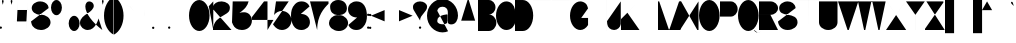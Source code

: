 SplineFontDB: 3.2
FontName: GortonDigitalModified
FullName: Gorton Digital Modified
FamilyName: Gorton Digital Modified
Weight: Regular
Copyright: This digital file is copyright 2017 R. S. Bartgis. It was updated with some additional glyphs/fixes by Michael Fehrenbach in the summer of 2025.
Version: 2025 08 21
StrokeWidth: 210
ItalicAngle: -15
UnderlinePosition: -420
UnderlineWidth: 210
Ascent: 2520
Descent: 1004
InvalidEm: 0
LayerCount: 2
Layer: 0 0 "Back" 1
Layer: 1 0 "Fore" 0
XUID: [1021 183 -1240125943 8496]
StyleMap: 0x0040
FSType: 0
OS2Version: 0
OS2_WeightWidthSlopeOnly: 0
OS2_UseTypoMetrics: 1
CreationTime: 1506406980
ModificationTime: 1758228705
PfmFamily: 33
TTFWeight: 400
TTFWidth: 5
LineGap: 420
VLineGap: 0
OS2TypoAscent: 420
OS2TypoAOffset: 1
OS2TypoDescent: 420
OS2TypoDOffset: 1
OS2TypoLinegap: 420
OS2WinAscent: 420
OS2WinAOffset: 1
OS2WinDescent: 420
OS2WinDOffset: 1
HheadAscent: 0
HheadAOffset: 1
HheadDescent: 0
HheadDOffset: 1
OS2CapHeight: 2520
OS2XHeight: 1430
OS2Vendor: 'PfEd'
Lookup: 258 0 0 "'kern' Horizontal Kerning in Latin lookup 0" { } ['kern' ('DFLT' <'dflt' > 'latn' <'dflt' > ) ]
MarkAttachClasses: 1
DEI: 91125
LangName: 1033
Encoding: UnicodeFull
UnicodeInterp: none
NameList: AGL For New Fonts
DisplaySize: -48
AntiAlias: 1
FitToEm: 0
WinInfo: 0 30 12
BeginPrivate: 0
EndPrivate
Grid
-3524 1516 m 0
 7048 1516 l 1024
  Named: "Higher X"
-3524 1435 m 0
 7048 1435 l 1024
  Named: "Lower X"
-3596 1260 m 0
 6976 1260 l 1024
  Named: "Half"
EndSplineSet
TeXData: 1 0 681878 599186 299593 199728 0 -412297 199728 783286 444596 497025 792723 393216 433062 380633 303038 157286 324010 404750 52429 2506097 1059062 262144
AnchorClass2: "Origin"""  "asdf""" 
BeginChars: 1114112 134

StartChar: A
Encoding: 65 65 0
Width: 1791
VWidth: 0
Flags: HW
LayerCount: 2
Back
SplineSet
141 0 m 4
 964 2520 l 4
 1069 2520 l 4
 1888 0 l 4
 1614 840 l 4
 415 840 l 4
 141 0 l 4
EndSplineSet
Fore
SplineSet
0 0 m 0
 843 2520 l 0
 948 2520 l 4
 1791 0 l 0
 1509 840 l 0
 282 840 l 0
 0 0 l 0
EndSplineSet
EndChar

StartChar: B
Encoding: 66 66 1
Width: 1617
VWidth: 0
Flags: HW
LayerCount: 2
Fore
SplineSet
0 0 m 0
 0 2520 l 0
 0 2520 578 2520 948 2520 c 27
 1274 2520 1539 2255 1539 1929 c 3
 1539 1603 1274 1338 948 1338 c 27
 578 1338 0 1338 0 1338 c 0
 0 1338 578 1338 948 1338 c 27
 1317 1338 1617 1038 1617 669 c 27
 1617 300 1317 0 948 0 c 27
 578 0 0 0 0 0 c 0
EndSplineSet
Validated: 5
EndChar

StartChar: O
Encoding: 79 79 2
Width: 1813
VWidth: 0
Flags: HW
HStem: 0 21G<658.5 1157.5> 0 21G<658.5 1157.5> 2500 20G<655.5 1154.5>
VStem: 0 1813<798.352 1721.65>
LayerCount: 2
Fore
SplineSet
905 2520 m 0xb0
 1404 2520 1813 1955 1813 1260 c 0
 1813 565 1407 0 908 0 c 0
 409 0 0 565 0 1260 c 0
 0 1955 406 2520 905 2520 c 0xb0
EndSplineSet
Validated: 1
EndChar

StartChar: D
Encoding: 68 68 3
Width: 1603
VWidth: 0
Flags: HW
LayerCount: 2
Fore
SplineSet
0 0 m 9
 0 983 0 1538 0 2521 c 17
 0 2521 199 2520 698 2520 c 3
 1197 2520 1603 1955 1603 1260 c 3
 1603 565 1197 0 698 0 c 3
 396 0 0 0 0 0 c 9
EndSplineSet
Validated: 1
EndChar

StartChar: zero
Encoding: 48 48 4
Width: 1810
VWidth: 0
Flags: HW
LayerCount: 2
Fore
SplineSet
905 2520 m 0
 1404 2520 1810 1955 1810 1260 c 0
 1810 565 1404 0 905 0 c 0
 406 0 0 565 0 1260 c 0
 0 1955 406 2520 905 2520 c 0
EndSplineSet
Validated: 1
EndChar

StartChar: I
Encoding: 73 73 5
Width: 0
VWidth: 0
Flags: HW
HStem: 0 21G<0 1> 0 21G<0 1> 2500 20G<0 1>
VStem: 0 1<0 2520>
LayerCount: 2
Fore
SplineSet
1 2520 m 5xb0
 1 0 l 5
 0 0 l 5
 0 2520 l 5
 1 2520 l 5xb0
EndSplineSet
Validated: 1
EndChar

StartChar: one
Encoding: 49 49 6
Width: 285
VWidth: 0
Flags: HW
LayerCount: 2
Back
SplineSet
1033 2520 m 1
 1033 0 l 1
 1032 0 l 1
 1032 2520 l 1
 1033 2520 l 1
EndSplineSet
Fore
SplineSet
290 0 m 1
 290 2520 l 1
 -106 2094 l 1049
EndSplineSet
EndChar

StartChar: E
Encoding: 69 69 7
Width: 1630
VWidth: 0
Flags: HW
LayerCount: 2
Fore
SplineSet
0 0 m 25
 0 2520 l 25
 1562 2520 l 1
 1562 2519 l 1
 1 2519 l 1
 1 1339 l 25
 1109 1339 l 5
 1109 1338 l 5
 1 1338 l 1
 1 1 l 1
 1630 1 l 1
 1630 0 l 1
 0 0 l 25
EndSplineSet
Validated: 1
EndChar

StartChar: F
Encoding: 70 70 8
Width: 1562
VWidth: 0
Flags: HW
LayerCount: 2
Fore
SplineSet
0 0 m 29
 0 2520 l 25
 1562 2520 l 1
 1562 2519 l 1
 1 2519 l 1
 1 1339 l 25
 1109 1339 l 1
 1109 1338 l 1
 1 1338 l 1
 1 0 l 1
 0 0 l 29
EndSplineSet
Validated: 1
EndChar

StartChar: H
Encoding: 72 72 9
Width: 1630
VWidth: 0
Flags: HW
LayerCount: 2
Fore
SplineSet
0 0 m 25
 0 2520 l 25
 1 2520 l 25
 1 1339 l 25
 1629 1339 l 25
 1629 2520 l 25
 1630 2520 l 25
 1630 0 l 25
 1629 0 l 25
 1629 1338 l 25
 1 1338 l 25
 1 0 l 25
 0 0 l 25
EndSplineSet
Validated: 1
EndChar

StartChar: L
Encoding: 76 76 10
Width: 1630
VWidth: 0
Flags: HW
LayerCount: 2
Fore
SplineSet
0 0 m 29
 0 2520 l 25
 1 2520 l 25
 1 1 l 25
 1630 1 l 25
 1630 0 l 25
 0 0 l 29
EndSplineSet
Validated: 1
EndChar

StartChar: T
Encoding: 84 84 11
Width: 1890
VWidth: 0
Flags: HW
LayerCount: 2
Fore
SplineSet
0 2520 m 25
 1890 2520 l 25
 1890 2519 l 25
 946 2519 l 25
 946 0 l 25
 946 0 l 25
 945 2519 l 25
 0 2519 l 25
 0 2520 l 25
EndSplineSet
Validated: 5
EndChar

StartChar: C
Encoding: 67 67 12
Width: 1703
VWidth: 0
Flags: HW
LayerCount: 2
Fore
SplineSet
1703 760 m 4
 1666.48174379 342.5944215 1345 5.3102136071e-14 905 0 c 4
 406 -6.02226497715e-14 0 565 0 1260 c 4
 0 1955 406 2520 905 2520 c 4
 1327 2520 1601.06167347 2190.96867795 1670 1800 c 1028
EndSplineSet
EndChar

StartChar: G
Encoding: 71 71 13
Width: 1591
VWidth: 0
Flags: HW
LayerCount: 2
Back
SplineSet
1591 1890 m 25
 1332 2856 l 1049
4262 1063 m 0
 4949 1063 l 1
 4948 439 l 0
 4781.90039062 170.33984375 4535.99023438 0 4262 0 c 0
 3763 0 3357 565 3357 1260 c 0
 3357 1955 3763 2520 4262 2520 c 0
 4641 2520 4948 2238 4948 1890 c 1024
905 2520 m 0
 1084.62 2520 1252.58 2446.79 1394 2320.66 c 1
 1434.11923714 2284.87795715 1472.10245043 2244.83691749 1507.61 2201 c 1
 1694.64953389 1970.08717965 1813 1633.85157875 1813 1260 c 0
 1813 565 1407 0 908 0 c 0
 409 0 0 565 0 1260 c 0
 0 1955 406 2520 905 2520 c 0
EndSplineSet
Fore
SplineSet
990 1063 m 0
 1592 1063 l 1
 1591 439 l 0
 1424.9 170.34 1178.99 0 905 0 c 0
 406 0 0 565 0 1260 c 0
 0 1955 406 2520 905 2520 c 0
 1084.62 2520 1252.51206446 2446.72115221 1394 2320.66 c 0
 1468.66381823 2254.13696453 1534.43078551 2117.60273745 1591 1905 c 1024
EndSplineSet
Validated: 3
EndChar

StartChar: J
Encoding: 74 74 14
Width: 1214
VWidth: 0
Flags: HW
LayerCount: 2
Fore
SplineSet
1213.515625 2520 m 1
 1213.515625 529 l 17
 1186.44140625 232.830078125 907.814453125 0 627.680664062 0 c 1
 310.889648438 0 50.318359375 232.830078125 23.2451171875 529 c 1
 0 780 l 1049
EndSplineSet
Validated: 3
EndChar

StartChar: K
Encoding: 75 75 15
Width: 1562
VWidth: 0
Flags: HW
LayerCount: 2
Fore
SplineSet
0 0 m 25
 0 2520 l 1
 1 2520 l 1
 1 958 l 9
 1562 2520 l 1
 565 1522 l 25
 1630 0 l 1049
EndSplineSet
EndChar

StartChar: M
Encoding: 77 77 16
Width: 1961
VWidth: 0
Flags: HW
LayerCount: 2
Fore
SplineSet
0 0 m 25
 0 2520 l 25
 105 2520 l 25
 954.5 53 l 17
 1007.46 53 l 1
 1856.91 2520 l 9
 1960.91015625 2520 l 29
 1961.91 0 l 1049
EndSplineSet
Validated: 3
EndChar

StartChar: N
Encoding: 78 78 17
Width: 1630
VWidth: 0
Flags: HW
LayerCount: 2
Fore
SplineSet
0 0 m 25
 0 2520 l 25
 105 2520 l 25
 1525 0 l 25
 1630 0 l 25
 1630 2520 l 1049
EndSplineSet
Validated: 3
EndChar

StartChar: V
Encoding: 86 86 18
Width: 1791
VWidth: 0
Flags: HW
LayerCount: 2
Back
SplineSet
0 2520 m 0
 964 0 l 0
 1069 0 l 0
 2033 2520 l 1024
EndSplineSet
Fore
SplineSet
0 2520 m 0
 843 0 l 0
 948 0 l 0
 1791 2520 l 1024
EndSplineSet
Validated: 3
EndChar

StartChar: W
Encoding: 87 87 19
Width: 2436
VWidth: 0
Flags: HW
LayerCount: 2
Fore
SplineSet
0 2520 m 25
 536 0 l 29
 641 0 l 25
 1166 2467 l 25
 1271 2467 l 25
 1795 0 l 25
 1900 0 l 25
 2436 2517 l 1049
EndSplineSet
Validated: 3
EndChar

StartChar: X
Encoding: 88 88 20
Width: 1780
VWidth: 0
Flags: HW
LayerCount: 2
Fore
SplineSet
0 0 m 25
 1699 2520 l 25
 1698 2520 l 25
 890 1320 l 25
 82 2520 l 25
 81 2520 l 25
 1780 0 l 1049
EndSplineSet
Validated: 3
EndChar

StartChar: Y
Encoding: 89 89 21
Width: 1654
VWidth: 0
Flags: HW
LayerCount: 2
Fore
SplineSet
0 2520 m 25
 827 1339 l 29
 827 0 l 25
 828 0 l 25
 828 1339 l 25
 1654 2520 l 1049
EndSplineSet
Validated: 3
EndChar

StartChar: Z
Encoding: 90 90 22
Width: 1739
VWidth: 0
Flags: HW
LayerCount: 2
Fore
SplineSet
1739 0 m 25
 0 0 l 25
 0 105 l 25
 1617 2415 l 25
 1617 2520 l 25
 122 2520 l 1049
EndSplineSet
Validated: 3
EndChar

StartChar: U
Encoding: 85 85 23
Width: 1630
VWidth: 0
Flags: HW
LayerCount: 2
Fore
SplineSet
0 2520 m 25
 0 675 l 1
 0 302 365 0 815 0 c 1
 1265 0 1630 302 1630 675 c 9
 1630 2520 l 1049
EndSplineSet
Validated: 3
EndChar

StartChar: P
Encoding: 80 80 24
Width: 1555
VWidth: 0
Flags: HW
LayerCount: 2
Fore
SplineSet
0 0 m 25
 0 2520 l 25
 950 2520 l 17
 1283 2520 1555 2220 1555 1851 c 1
 1555 1482 1283 1182 950 1182 c 1
 1 1182 l 1049
EndSplineSet
Validated: 3
EndChar

StartChar: R
Encoding: 82 82 25
Width: 1677
VWidth: 0
Flags: HW
LayerCount: 2
Fore
SplineSet
0 0 m 25
 0 2520 l 25
 1008 2520 l 17
 1377 2520 1677 2255 1677 1929 c 1
 1677 1603 1377 1338 1008 1338 c 9
 1 1338 l 25
 1 1337 l 25
 1008 1337 l 25
 1677 0 l 1049
EndSplineSet
Validated: 3
EndChar

StartChar: Q
Encoding: 81 81 26
Width: 1813
VWidth: 0
Flags: HW
LayerCount: 2
Back
SplineSet
830 504 m 1
 1039 504 l 1
 1171 456 l 1
 1171 456 1241.9658356 253.981928467 1318 136 c 0
 1404.67331365 1.50934344069 1538.71642673 -151.62671543 1697 -175 c 0
 1825.9912195 -194.047766094 1956.06445312 -80 1957 -80 c 9
 1957 -79 l 9
 1957 -79 1826 -193 1697 -174 c 1033
905 2520 m 0
 1404 2520 1813 1955 1813 1260 c 0
 1813 565 1407 0 908 0 c 0
 409 0 0 565 0 1260 c 0
 0 1955 406 2520 905 2520 c 0
EndSplineSet
Fore
SplineSet
840 514 m 4
 1034 559 1197.46582031 508.772460938 1348 156 c 4
 1403.72070312 25.4208984375 1565.12597656 -122.889648438 1727 -155 c 4
 1854.89746094 -180.37109375 1986.06445312 -60 1987 -60 c 13
 1987 -59 l 13
 1987 -59 1856 -173 1727 -154 c 1037
905 2520 m 0
 1404 2520 1813 1955 1813 1260 c 0
 1813 565 1407 0 908 0 c 0
 409 0 0 565 0 1260 c 0
 0 1955 406 2520 905 2520 c 0
EndSplineSet
EndChar

StartChar: S
Encoding: 83 83 27
Width: 1721
VWidth: 0
Flags: HW
LayerCount: 2
Back
SplineSet
0 750.209960938 m 0
 49.0908203125 557.622070312 l 0
 117.90625 241.275390625 463.506835938 0 878.6015625 0 c 0
 1343.07714844 0 1720.69921875 302.09765625 1720.69921875 673.426757812 c 0
 1720.69921875 1044.75488281 1343.07714844 1346.85351562 878.6015625 1346.85351562 c 8
 756.50390625 1346.85351562 930.572304688 1346.85351562 808.112304688 1346.85351562 c 16
 397.762695312 1346.85351562 64.1962890625 1609.9296875 64.1962890625 1933.42675781 c 0
 64.1962890625 2256.92285156 397.762304688 2520 808.112304688 2520 c 0
 1110.99015565 2520 1372.03714607 2376.67918123 1487.99999463 2171.5273752 c 1
 1487.99999463 2171.5273752 1531 2076 1552.02832031 1933.42675781 c 1024
EndSplineSet
Fore
SplineSet
0 750.209960938 m 0
 30 412 290 0 847.97303219 0 c 0
 1343.07714844 0 1720.46387297 302.09773083 1720.69921875 673.426757812 c 4
 1721 1148 1292 1284 849 1344.74707031 c 0
 445.832437113 1400.03205517 104.196289062 1501.72949219 104.196289062 1933.42675781 c 0
 104.196289062 2256.92285156 437.762695313 2520 848.112304688 2520 c 0
 1166 2520 1510 2340 1552.02832031 1933.42675781 c 1024
EndSplineSet
EndChar

StartChar: space
Encoding: 32 32 28
Width: 1680
VWidth: 0
Flags: HW
LayerCount: 2
Fore
Validated: 1
EndChar

StartChar: four
Encoding: 52 52 29
Width: 1890
VWidth: 0
Flags: HW
LayerCount: 2
Fore
SplineSet
1365 0 m 25
 1365 2520 l 25
 1060 2520 l 25
 0 1145 l 25
 0 888 l 25
 1890 888 l 1053
EndSplineSet
Validated: 3
EndChar

StartChar: eight
Encoding: 56 56 30
Width: 1680
VWidth: 0
Flags: HW
HStem: 0 1400<511.225 1219.82> 1400 1120<474.418 1178.48>
LayerCount: 2
Fore
SplineSet
920 1400 m 0x80
 720 1400 l 0
 257.765660085 1359.55973537 10.5850173499 1018.11523783 0 715 c 0
 -13.4712057272 329.235140771 376.282656263 16.19336647 840 0 c 0
 1303.71734374 -16.19336647 1666.52879427 299.235140771 1680 685 c 0
 1690.59444021 988.385073358 1422.234375 1359.55957031 960 1400 c 0
 760 1400 l 0x80
 353.552563179 1435.55954304 89.2160555189 1661.18823445 100 1970 c 0
 110.783944481 2278.81176555 432.248542576 2534.23899465 840 2520 c 0x40
 1247.75145742 2505.76100535 1590.78394448 2258.81176555 1580 1950 c 0
 1569.21605552 1641.18823445 1326.44743682 1435.55954304 920 1400 c 0x80
EndSplineSet
Validated: 37
EndChar

StartChar: two
Encoding: 50 50 31
Width: 1630
VWidth: 0
Flags: HW
LayerCount: 2
Back
SplineSet
820 1400 m 0x80
 620 1400 l 0
 157.765625 1359.55957031 -89.4150390625 1018.11523438 -100 715 c 0
 -113.471679688 329.235351562 276.282226562 16.193359375 740 0 c 0
 1203.71777344 -16.193359375 1566.52832031 299.235351562 1580 685 c 0
 1590.59472656 988.384765625 1322.234375 1359.55957031 860 1400 c 0
 660 1400 l 0x80
 253.552734375 1435.55957031 -10.7841796875 1661.18847656 0 1970 c 0
 10.7841796875 2278.81152344 332.249023438 2534.23925781 740 2520 c 0x40
 1147.75097656 2505.76074219 1490.78417969 2258.81152344 1480 1950 c 0
 1469.21582031 1641.18847656 1226.44726562 1435.55957031 820 1400 c 0x80
0 0 m 25
 0 2520 l 25
 1562 2520 l 1
 1562 2519 l 1
 1 2519 l 1
 1 1339 l 25
 1109 1339 l 1
 1109 1338 l 1
 1 1338 l 1
 1 1 l 1
 816 1134 l 1
 1630 0 l 1
 0 0 l 25
EndSplineSet
Fore
SplineSet
1630 0 m 1
 0 0 l 1
 27.919921875 799.512695312 499.77734375 1045 1009 1339 c 0
 1355.41015625 1539 1478.21582031 1641.18847656 1489 1950 c 0
 1499.78417969 2258.81152344 1174.75097656 2505.76074219 767 2520 c 0
 359.249023438 2534.23925781 40.6604931144 2314.0106215 18 2055 c 1
 10.3302946382 1967.33486657 0 1845 0 1845 c 9
 0 1844 l 1049
EndSplineSet
Validated: 35
EndChar

StartChar: seven
Encoding: 55 55 32
Width: 1630
VWidth: 0
Flags: HW
LayerCount: 2
Fore
SplineSet
0 2520 m 25
 1630 2520 l 25
 1630 2310 l 17
 1239.67705679 1919.67705679 630 1275 630 0 c 1033
EndSplineSet
Validated: 3
EndChar

StartChar: five
Encoding: 53 53 33
Width: 1625
VWidth: 0
Flags: HW
LayerCount: 2
Back
SplineSet
2745 2612 m 25
 1625 2612 l 25
 1233.41992188 -362.330078125 l 1049
1400 2520 m 29
 265 2520 l 29
 -152.52 -450.8 l 1053
785 1680 m 1
 1249 1680 1625 1304 1625 840 c 1
 1625 376 1249 0 785 0 c 1
 321 0 -55 376 -55 840 c 1
 -55 1304 321 1680 785 1680 c 1
EndSplineSet
Fore
SplineSet
1385 2520 m 25
 265 2520 l 1
 96.92 1322 l 1
 248.84 1538.51 507.178710938 1680 785 1680 c 1
 1249 1680 1625 1304 1625 840 c 1
 1625 376 1249 0 785 0 c 1
 474.012695312 0 223.709960938 182.396484375 57.3388671875 420 c 1
 0 502 l 9
 0 503 l 1049
EndSplineSet
Validated: 3
EndChar

StartChar: hyphen
Encoding: 45 45 34
Width: 1200
VWidth: 0
Flags: HW
LayerCount: 2
Back
SplineSet
0 1339 m 29
 1200 1339 l 1053
EndSplineSet
Fore
SplineSet
0 1189 m 29
 1200 1189 l 1053
EndSplineSet
EndChar

StartChar: colon
Encoding: 58 58 35
Width: 210
VWidth: 0
Flags: HW
LayerCount: 2
Back
SplineSet
105 1443 m 0
 163 1443 210 1396 210 1338 c 0
 210 1280 163 1233 105 1233 c 0
 47 1233 0 1280 0 1338 c 0
 0 1396 47 1443 105 1443 c 0
105 315 m 0
 163 315 210 268 210 210 c 0
 210 152 163 105 105 105 c 0
 47 105 0 152 0 210 c 0
 0 268 47 315 105 315 c 0
EndSplineSet
Fore
SplineSet
181.773892294 1409.63778192 m 5
 199.285071227 1390.87872298 210 1365.69323613 210 1338 c 4
 210 1280 163 1233 105 1233 c 4
 47 1233 0 1280 0 1338 c 4
 0 1396 47 1443 105 1443 c 4
 135.306763868 1443 162.610109395 1430.16721254 181.773892294 1409.63778192 c 1029
183.038750805 280.258486553 m 1
 199.799647593 261.652846239 210 237.02008138 210 210 c 0
 210 152 163 105 105 105 c 0
 47 105 0 152 0 210 c 0
 0 268 47 315 105 315 c 0
 135.97991862 315 163.821517105 301.590813968 183.038750805 280.258486553 c 1025
EndSplineSet
EndChar

StartChar: period
Encoding: 46 46 36
Width: 210
VWidth: 0
Flags: HW
LayerCount: 2
Back
SplineSet
105 315 m 0
 163 315 210 268 210 210 c 0
 210 152 163 105 105 105 c 4
 47 105 0 152 0 210 c 0
 0 268 47 315 105 315 c 0
EndSplineSet
Fore
SplineSet
172.695663245 290.273762264 m 1
 195.511331013 271.014586728 210 242.202775905 210 210 c 0
 210 152 163 105 105 105 c 4
 47 105 0 152 0 210 c 0
 0 268 47 315 105 315 c 0
 130.797224095 315 154.418329141 305.70203679 172.695663245 290.273762264 c 1025
EndSplineSet
EndChar

StartChar: comma
Encoding: 44 44 37
Width: 210
VWidth: 0
Flags: HW
LayerCount: 2
Back
SplineSet
105 0 m 0
 163 0 210 -47 210 -105 c 0
 210 -163 163 -210 105 -210 c 0
 47 -210 0 -163 0 -105 c 0
 0 -47 47 0 105 0 c 0
EndSplineSet
Fore
SplineSet
105 315 m 1
 163 315 210 268 210 210 c 1
 210 -18 -26 -210 -26 -210 c 1
 -26 -210 210 -19 210 210 c 1
 210 152 163 105 105 105 c 1
 47 105 0 152 0 210 c 1
 0 268 47 315 105 315 c 1
EndSplineSet
Validated: 5
EndChar

StartChar: semicolon
Encoding: 59 59 38
Width: 210
VWidth: 0
Flags: HW
LayerCount: 2
Back
SplineSet
105 315 m 1
 163 315 210 268 210 210 c 1
 210 -18 -26 -210 -26 -210 c 1
 -26 -210 210 -19 210 210 c 1
 210 152 163 105 105 105 c 1
 47.416015625 105 -4.1123046875 152 0 210 c 1
 0 268 47 315 105 315 c 1
105 1443 m 4
 163 1443 210 1396 210 1338 c 0
 210 1280 163 1233 105 1233 c 0
 47 1233 0 1280 0 1338 c 0
 0 1396 47 1443 105 1443 c 4
EndSplineSet
Fore
SplineSet
105 315 m 1
 163 315 210 268 210 210 c 1
 210 -18 -26 -210 -26 -210 c 1
 -26 -210 210 -19 210 210 c 1
 210 152 163 105 105 105 c 1
 47.416015625 105 -4.1123046875 152 0 210 c 1
 0 268 47 315 105 315 c 1
187.52805833 1402.93161195 m 1
 201.603190672 1385.0652762 210 1362.51524345 210 1338 c 0
 210 1280 163 1233 105 1233 c 0
 47 1233 0 1280 0 1338 c 0
 0 1396 47 1443 105 1443 c 4
 138.484756553 1443 168.303187857 1427.33479212 187.52805833 1402.93161195 c 1025
EndSplineSet
EndChar

StartChar: quotesinglbase
Encoding: 8218 8218 39
Width: 210
VWidth: 0
Flags: HW
LayerCount: 2
Fore
Refer: 37 44 N 1 0 0 1 0 0 2
Validated: 5
EndChar

StartChar: quotedblbase
Encoding: 8222 8222 40
Width: 1050
VWidth: 0
Flags: HW
LayerCount: 2
Fore
SplineSet
945 210 m 5
 1003 210 1050 163 1050 105 c 5
 1050 -123 814 -315 814 -315 c 5
 814 -315 1050 -124 1050 105 c 5
 1050 47 1003 0 945 0 c 5
 887 0 840 47 840 105 c 5
 840 163 887 210 945 210 c 5
105 210 m 5
 163 210 210 163 210 105 c 5
 210 -123 -26 -315 -26 -315 c 5
 -26 -315 210 -124 210 105 c 5
 210 47 163 -1.03295182478e-14 105 0 c 5
 47 0 0 47 0 105 c 5
 0 163 47 210 105 210 c 5
EndSplineSet
Validated: 5
EndChar

StartChar: quotedblright
Encoding: 8221 8221 41
Width: 1050
VWidth: 0
Flags: HW
LayerCount: 2
Fore
SplineSet
944 2520 m 5
 1002 2520 1049 2473 1049 2415 c 5
 1049 2187 813 1995 813 1995 c 5
 813 1995 1049 2186 1049 2415 c 5
 1049 2357 1002 2310 944 2310 c 5
 886 2310 839 2357 839 2415 c 5
 839 2473 886 2520 944 2520 c 5
104 2520 m 5
 162 2520 209 2473 209 2415 c 5
 209 2187 -27 1995 -27 1995 c 5
 -27 1995 209 2186 209 2415 c 5
 209 2357 162 2310 104 2310 c 5
 46 2310 -1 2357 -1 2415 c 5
 -1 2473 46 2520 104 2520 c 5
EndSplineSet
Validated: 5
EndChar

StartChar: quotedblleft
Encoding: 8220 8220 42
Width: 1050
VWidth: 0
Flags: HW
LayerCount: 2
Fore
SplineSet
105 1995 m 5
 47 1995 0 2042 0 2100 c 5
 0 2328 236 2520 236 2520 c 5
 236 2520 0 2329 0 2100 c 5
 0 2158 47 2205 105 2205 c 5
 163 2205 210 2158 210 2100 c 5
 210 2042 163 1995 105 1995 c 5
945 1995 m 1
 887 1995 840 2042 840 2100 c 1
 840 2328 1076 2520 1076 2520 c 1
 1076 2520 840 2329 840 2100 c 1
 840 2158 887 2205 945 2205 c 1
 1003 2205 1050 2158 1050 2100 c 1
 1050 2042 1003 1995 945 1995 c 1
EndSplineSet
Validated: 5
EndChar

StartChar: quoteleft
Encoding: 8216 8216 43
Width: 210
VWidth: 0
Flags: HW
LayerCount: 2
Fore
SplineSet
105 1995 m 5
 47 1995 0 2042 0 2100 c 5
 0 2328 236 2520 236 2520 c 5
 236 2520 0 2329 0 2100 c 5
 0 2158 47 2205 105 2205 c 5
 163 2205 210 2158 210 2100 c 5
 210 2042 163 1995 105 1995 c 5
EndSplineSet
Validated: 5
EndChar

StartChar: quoteright
Encoding: 8217 8217 44
Width: 210
VWidth: 0
Flags: HW
LayerCount: 2
Fore
SplineSet
105 2520 m 5
 163 2520 210 2473 210 2415 c 5
 210 2187 -26 1995 -26 1995 c 5
 -26 1995 210 2186 210 2415 c 5
 210 2357 163 2310 105 2310 c 5
 47 2310 0 2357 0 2415 c 5
 0 2473 47 2520 105 2520 c 5
EndSplineSet
Validated: 5
EndChar

StartChar: ellipsis
Encoding: 8230 8230 45
Width: 1890
VWidth: 0
Flags: HW
LayerCount: 2
Back
SplineSet
1785 210 m 0
 1843 210 1890 163 1890 105 c 0
 1890 47 1843 0 1785 0 c 0
 1727 0 1680 47 1680 105 c 0
 1680 163 1727 210 1785 210 c 0
945 210 m 0
 1003 210 1050 163 1050 105 c 0
 1050 47 1003 0 945 0 c 0
 887 0 840 47 840 105 c 0
 840 163 887 210 945 210 c 0
105 210 m 0
 163 210 210 163 210 105 c 0
 210 47 163 0 105 0 c 0
 47 0 0 47 0 105 c 0
 0 163 47 210 105 210 c 0
EndSplineSet
Fore
SplineSet
1867.37832339 170.121231413 m 1
 1881.54361865 152.224952312 1890 129.602052697 1890 105 c 0
 1890 47 1843 0 1785 0 c 0
 1727 0 1680 47 1680 105 c 0
 1680 163 1727 210 1785 210 c 0
 1818.3979473 210 1848.14855462 194.415910954 1867.37832339 170.121231413 c 1025
1040.20942357 149.341085353 m 1
 1046.49175455 135.871242235 1050 120.846160479 1050 105 c 0
 1050 47 1003 0 945 0 c 0
 887 0 840 47 840 105 c 0
 840 163 887 210 945 210 c 0
 987.153839521 210 1023.49721292 185.173462913 1040.20942357 149.341085353 c 1025
193.925633029 160.866465085 m 1
 204.109439212 144.687828872 210 125.533235379 210 105 c 0
 210 47 163 0 105 0 c 0
 47 0 0 47 0 105 c 0
 0 163 47 210 105 210 c 0
 142.466764621 210 175.343355947 190.387441378 193.925633029 160.866465085 c 1025
EndSplineSet
EndChar

StartChar: exclam
Encoding: 33 33 46
Width: 140
VWidth: 0
Flags: HW
LayerCount: 2
Back
SplineSet
140 2450 m 1
 140 1680 l 1
 70 840 l 1
 0 1680 l 1
 0 2450 l 1
 0 2489 31 2520 70 2520 c 1
 109 2520 140 2489 140 2450 c 1
70 315 m 0
 128 315 175 268 175 210 c 0
 175 152 128 105 70 105 c 0
 12 105 -35 152 -35 210 c 0
 -35 268 12 315 70 315 c 0
EndSplineSet
Fore
SplineSet
70 2522 m 25
 70 842 l 1053
146.81310446 281.595752499 m 1
 164.3010656 262.841112697 175 237.67255931 175 210 c 0
 175 152 128 105 70 105 c 0
 12 105 -35 152 -35 210 c 0
 -35 268 12 315 70 315 c 0
 100.32744069 315 127.647363471 302.149696206 146.81310446 281.595752499 c 1025
EndSplineSet
EndChar

StartChar: quotedbl
Encoding: 34 34 47
Width: 910
VWidth: 0
Flags: HW
LayerCount: 2
Fore
SplineSet
840 2100 m 1
 770 2380 l 1
 770 2450 l 1
 770 2489 801 2520 840 2520 c 1
 879 2520 910 2489 910 2450 c 1
 910 2380 l 1
 840 2100 l 1
70 2100 m 1
 0 2380 l 1
 0 2450 l 1
 0 2489 31 2520 70 2520 c 1
 109 2520 140 2489 140 2450 c 1
 140 2380 l 1
 70 2100 l 1
EndSplineSet
EndChar

StartChar: quotesingle
Encoding: 39 39 48
Width: 140
VWidth: 0
Flags: HW
LayerCount: 2
Fore
SplineSet
70 2100 m 5
 0 2380 l 5
 0 2450 l 5
 0 2489 31 2520 70 2520 c 5
 109 2520 140 2489 140 2450 c 5
 140 2380 l 5
 70 2100 l 5
EndSplineSet
EndChar

StartChar: plus
Encoding: 43 43 49
Width: 1300
VWidth: 0
Flags: HW
LayerCount: 2
Fore
SplineSet
0 1260 m 17
 649 1260 l 1
 650 1902 l 1
 650 610 l 1
 651 1260 l 1
 1300 1260 l 1033
EndSplineSet
EndChar

StartChar: multiply
Encoding: 215 215 50
Width: 1200
VWidth: 0
Flags: HW
LayerCount: 2
Back
SplineSet
0 1938 m 29
 1200 738 l 29
 601 1338 l 29
 1200 1938 l 29
 0 738 l 1053
EndSplineSet
Fore
SplineSet
0 1859 m 29
 1200 659 l 29
 601 1259 l 29
 1200 1859 l 29
 0 659 l 1053
EndSplineSet
EndChar

StartChar: divide
Encoding: 247 247 51
Width: 1200
VWidth: 0
Flags: HW
LayerCount: 2
Back
SplineSet
600 948 m 0
 658 948 705 901 705 843 c 0
 705 785 658 738 600 738 c 0
 542 738 495 785 495 843 c 0
 495 901 542 948 600 948 c 0
600 1938 m 0
 658 1938 705 1891 705 1833 c 0
 705 1775 658 1728 600 1728 c 0
 542 1728 495 1775 495 1833 c 0
 495 1891 542 1938 600 1938 c 0
0 1339 m 25
 1200 1339 l 1049
EndSplineSet
Fore
SplineSet
687.353725729 901.28919937 m 1
 698.500861751 884.614634806 705 864.567854858 705 843 c 0
 705 785 658 738 600 738 c 0
 542 738 495 785 495 843 c 0
 495 901 542 948 600 948 c 0
 636.432145142 948 668.524125838 929.455661004 687.353725729 901.28919937 c 1025
683.71056295 1896.40194585 m 1
 697.072211937 1878.78602175 705 1856.82073075 705 1833 c 0
 705 1775 658 1728 600 1728 c 0
 542 1728 495 1775 495 1833 c 0
 495 1891 542 1938 600 1938 c 0
 634.179269246 1938 664.538548329 1921.67822385 683.71056295 1896.40194585 c 1025
0 1339 m 25
 1200 1339 l 1049
EndSplineSet
EndChar

StartChar: periodcentered
Encoding: 183 183 52
Width: 210
VWidth: 0
Flags: HW
LayerCount: 2
Fore
SplineSet
105 1443 m 0
 163 1443 210 1396 210 1338 c 0
 210 1280 163 1233 105 1233 c 0
 47 1233 0 1280 0 1338 c 0
 0 1396 47 1443 105 1443 c 0
EndSplineSet
Validated: 1
EndChar

StartChar: plusminus
Encoding: 177 177 53
Width: 1200
VWidth: 0
Flags: HW
LayerCount: 2
Fore
SplineSet
0 528 m 25
 1200 528 l 1049
0 1338 m 17
 599 1338 l 1
 600 1930 l 1
 600 738 l 1
 601 1338 l 1
 1200 1338 l 1033
EndSplineSet
Validated: 3
EndChar

StartChar: bullet
Encoding: 8226 8226 54
Width: 316
VWidth: 0
Flags: HW
LayerCount: 2
Back
SplineSet
316 1338 m 0
 316 1251 236 1180 158 1180 c 4
 80 1180 0 1251 0 1338 c 0
 0 1425 87 1496 158 1496 c 0
 245 1496 316 1425 316 1338 c 0
EndSplineSet
Fore
SplineSet
302.1122826 1402.66736956 m 1
 311.031362384 1382.91006966 316 1361.01488132 316 1338 c 0
 316 1251 236 1180 158 1180 c 4
 80 1180 0 1251 0 1338 c 0
 0 1425 87 1496 158 1496 c 0
 221.98511868 1496 277.315788081 1457.59588132 302.1122826 1402.66736956 c 1025
EndSplineSet
EndChar

StartChar: degree
Encoding: 176 176 55
Width: 944
VWidth: 0
Flags: HW
LayerCount: 2
Fore
SplineSet
472 2520 m 4
 733 2520 944 2309 944 2048 c 4
 944 1787 733 1576 472 1576 c 4
 211 1576 0 1787 0 2048 c 4
 0 2309 211 2520 472 2520 c 4
EndSplineSet
Validated: 1
EndChar

StartChar: ordmasculine
Encoding: 186 186 56
Width: 962
VWidth: 0
Flags: HW
LayerCount: 2
Fore
SplineSet
0 504 m 1
 962 504 l 1025
481 2520 m 0
 746 2520 962 2220 962 1851 c 0
 962 1482 746 1182 481 1182 c 4
 216 1182 -2.2593987228e-14 1482 0 1851 c 0
 2.2593987228e-14 2220 216 2520 481 2520 c 0
EndSplineSet
Validated: 3
EndChar

StartChar: percent
Encoding: 37 37 57
Width: 2520
VWidth: 0
Flags: HW
LayerCount: 2
Fore
SplineSet
0 0 m 25
 2520 2520 l 1025
2039 1338 m 0
 2304 1338 2520 1038 2520 669 c 0
 2520 300 2304 0 2039 0 c 0
 1774 0 1558 300 1558 669 c 0
 1558 1038 1774 1338 2039 1338 c 0
481 2520 m 0
 746 2520 962 2220 962 1851 c 0
 962 1482 746 1182 481 1182 c 0
 216 1182 -2.2593987228e-14 1482 0 1851 c 0
 2.2593987228e-14 2220 216 2520 481 2520 c 0
EndSplineSet
Validated: 3
EndChar

StartChar: slash
Encoding: 47 47 58
Width: 1630
VWidth: 0
Flags: HW
LayerCount: 2
Fore
SplineSet
0 -140 m 29
 1630 2660 l 1049
EndSplineSet
Validated: 3
EndChar

StartChar: backslash
Encoding: 92 92 59
Width: 1630
VWidth: 0
Flags: HW
LayerCount: 2
Fore
SplineSet
0 2660 m 25
 1630 -140 l 1053
EndSplineSet
Validated: 3
EndChar

StartChar: asterisk
Encoding: 42 42 60
Width: 1144
VWidth: 0
Flags: HW
LayerCount: 2
Fore
SplineSet
570 1920 m 29
 571 2520 l 29
 571 1920 l 29
 1144 2105 l 29
 572 1920 l 29
 924 1435 l 29
 571 1919 l 29
 218 1435 l 29
 570 1919 l 29
 0 2105 l 29
 570 1920 l 29
EndSplineSet
Validated: 1
EndChar

StartChar: dollar
Encoding: 36 36 61
Width: 1721
VWidth: 0
Flags: HW
LayerCount: 2
Fore
SplineSet
878.6 2800 m 25
 808.11 -280 l 1049
0 750.209960938 m 0
 49.0908203125 557.622070312 l 0
 117.90625 241.275390625 463.506835938 0 878.6015625 0 c 0
 1343.07714844 0 1720.69921875 302.09765625 1720.69921875 673.426757812 c 0
 1720.69921875 1044.75488281 1343.07714844 1346.85351562 878.6015625 1346.85351562 c 8
 756.50390625 1346.85351562 930.572304688 1346.85351562 808.112304688 1346.85351562 c 16
 397.762695312 1346.85351562 64.1962890625 1609.9296875 64.1962890625 1933.42675781 c 0
 64.1962890625 2256.92285156 397.762304688 2520 808.112304688 2520 c 0
 1110.99015565 2520 1372.03714607 2376.67918123 1487.99999463 2171.5273752 c 1
 1487.99999463 2171.5273752 1531 2076 1552.02832031 1933.42675781 c 1024
EndSplineSet
Validated: 3
EndChar

StartChar: underscore
Encoding: 95 95 62
Width: 1680
VWidth: 0
Flags: HW
LayerCount: 2
Fore
SplineSet
0 -210 m 29
 1680 -210 l 1049
EndSplineSet
Validated: 3
EndChar

StartChar: bracketleft
Encoding: 91 91 63
Width: 800
VWidth: 0
Flags: HW
LayerCount: 2
Fore
SplineSet
800 2730 m 25
 0 2730 l 25
 0 -280 l 25
 800 -280 l 1053
EndSplineSet
Validated: 3
EndChar

StartChar: bracketright
Encoding: 93 93 64
Width: 800
VWidth: 0
Flags: HW
LayerCount: 2
Fore
SplineSet
0 2730 m 25
 800 2730 l 25
 800 -280 l 25
 0 -280 l 1049
EndSplineSet
Validated: 3
EndChar

StartChar: emdash
Encoding: 8212 8212 65
Width: 2259
VWidth: 0
Flags: HW
LayerCount: 2
Back
SplineSet
0 1338 m 25
 1961 1338 l 1053
EndSplineSet
Fore
SplineSet
0 1188 m 25
 2261 1188 l 1049
EndSplineSet
EndChar

StartChar: endash
Encoding: 8211 8211 66
Width: 1630
VWidth: 0
Flags: HW
LayerCount: 2
Back
SplineSet
0 1338 m 25
 1630 1338 l 1049
EndSplineSet
Fore
SplineSet
0 1188 m 29
 1630 1188 l 1053
EndSplineSet
EndChar

StartChar: bar
Encoding: 124 124 67
Width: 0
VWidth: 0
Flags: HW
LayerCount: 2
Fore
SplineSet
0 -420 m 25
 0 2800 l 1053
EndSplineSet
Validated: 3
EndChar

StartChar: equal
Encoding: 61 61 68
Width: 1200
VWidth: 0
Flags: HW
LayerCount: 2
Back
SplineSet
0 1758 m 29
 1200 1758 l 1053
0 918 m 29
 1200 918 l 1053
EndSplineSet
Fore
SplineSet
0 1678 m 29
 1200 1678 l 1053
0 838 m 29
 1200 838 l 1053
EndSplineSet
EndChar

StartChar: less
Encoding: 60 60 69
Width: 1200
VWidth: 0
Flags: HW
LayerCount: 2
Back
SplineSet
1200 1835 m 29
 0 1338 l 29
 1200 841 l 1053
EndSplineSet
Fore
SplineSet
1200 1756 m 29
 0 1259 l 29
 1200 762 l 1053
EndSplineSet
EndChar

StartChar: greater
Encoding: 62 62 70
Width: 1200
VWidth: 0
Flags: HW
LayerCount: 2
Back
SplineSet
0 1835 m 29
 1200 1338 l 29
 0 841 l 1053
EndSplineSet
Fore
SplineSet
0 1757 m 29
 1200 1260 l 29
 0 763 l 1053
EndSplineSet
EndChar

StartChar: braceleft
Encoding: 123 123 71
Width: 840
VWidth: 0
Flags: HW
LayerCount: 2
Fore
SplineSet
840 2730 m 17
 608 2730 420 2542 420 2310 c 1
 420 1505 l 1
 420 1384.97265625 295 1225 140 1225 c 1
 0 1225 l 1
 140 1224 l 1
 295 1224 420 1067.0859375 420 945 c 1
 420 140 l 1
 420 -92 608 -280 840 -280 c 1025
EndSplineSet
Validated: 3
EndChar

StartChar: braceright
Encoding: 125 125 72
Width: 840
VWidth: 0
Flags: HW
LayerCount: 2
Fore
SplineSet
0 2730 m 17
 232 2730 420 2542 420 2310 c 1
 420 1505 l 1
 420 1384.97265625 545 1225 700 1225 c 1
 840 1225 l 1
 700 1224 l 1
 545 1224 420 1067.0859375 420 945 c 1
 420 140 l 1
 420 -92 232 -280 0 -280 c 1025
EndSplineSet
Validated: 3
EndChar

StartChar: asciicircum
Encoding: 94 94 73
Width: 892
VWidth: 0
Flags: HW
LayerCount: 2
Fore
SplineSet
0 1748 m 25
 446 2520 l 25
 892 1748 l 1049
EndSplineSet
Validated: 3
EndChar

StartChar: numbersign
Encoding: 35 35 74
Width: 1712
VWidth: 0
Flags: HW
LayerCount: 2
Fore
SplineSet
92.447265625 1764 m 25
 1712.44726562 1764 l 25
 1323.5 1765 l 25
 1362.06738281 2520 l 25
 1230 0 l 25
 1270.56835938 755 l 25
 1659.62011719 756 l 25
 39.6201171875 756 l 25
 428.568359375 755 l 25
 390 0 l 25
 522.067382812 2520 l 25
 481.5 1765 l 25
 92.447265625 1764 l 25
EndSplineSet
Validated: 5
EndChar

StartChar: uni00AD
Encoding: 173 173 75
Width: 600
VWidth: 0
Flags: HW
LayerCount: 2
Fore
SplineSet
0 1339 m 25
 600 1339 l 1049
EndSplineSet
Validated: 3
EndChar

StartChar: brokenbar
Encoding: 166 166 76
Width: 0
VWidth: 0
Flags: HW
LayerCount: 2
Fore
SplineSet
0 1505 m 25
 0 2800 l 1049
0 -420 m 25
 0 875 l 1049
EndSplineSet
Validated: 3
EndChar

StartChar: parenleft
Encoding: 40 40 77
Width: 840
VWidth: 0
Flags: HW
LayerCount: 2
Back
SplineSet
0 1768 m 4
 703 1768 1273 976 1273 0 c 4
 1273 -976 703 -1768 0 -1768 c 4
 -703 -1768 -1273 -976 -1273 0 c 4
 -1273 976 -703 1768 0 1768 c 4
1768 2993 m 0
 2744 2993 3536 2201 3536 1225 c 0
 3536 249 2744 -543 1768 -543 c 0
 792 -543 0 249 0 1225 c 0
 0 2201 792 2993 1768 2993 c 0
1365 2625 m 0
 2118 2625 2730 2013 2730 1260 c 0
 2730 507 2118 -105 1365 -105 c 0
 612 -105 0 507 0 1260 c 0
 0 2013 612 2625 1365 2625 c 0
EndSplineSet
Fore
SplineSet
839.933023928 -403.000010682 m 0
 350.095327645 -156.789893324 1.13686837722e-13 495.098439052 0 1260 c 0
 0 2024.90153882 350.095307392 2676.78985561 839.932981423 2922.99998932 c 1024
EndSplineSet
Validated: 3
EndChar

StartChar: parenright
Encoding: 41 41 78
Width: 840
VWidth: 0
Flags: HW
LayerCount: 2
Fore
SplineSet
-0 -403 m 0
 489.836914062 -156.790039062 839.932617188 495.098632812 839.932617188 1260 c 0
 839.932617188 2024.90136719 489.836914062 2676.79003906 -0 2923 c 1024
EndSplineSet
Validated: 3
EndChar

StartChar: three
Encoding: 51 51 79
Width: 1755
VWidth: 0
Flags: HW
LayerCount: 2
Fore
SplineSet
63 2520 m 25
 1463 2520 l 1
 1363 2136 1177 1888 655 1500 c 1
 786.678519166 1558.80454825 923.565429688 1564 1077 1564 c 3
 1421 1564 1755 1282.08 1755 836 c 3
 1755 368 1395 0 875 0 c 3
 455.728754494 0 207 210 93 459 c 1
 0 675 l 1025
EndSplineSet
Validated: 3
EndChar

StartChar: six
Encoding: 54 54 80
Width: 1667
VWidth: 0
Flags: HW
LayerCount: 2
Fore
SplineSet
1633 2075 m 5
 1539 2241 l 5
 1449 2367 1241 2521 959 2521 c 7
 689.125976562 2521 535 2458 354 2279 c 4
 57.95703125 1986.22753906 0 1586.51014091 0 1303 c 7
 0 547.770578894 293 0 906 0 c 7
 1345 0 1667 285 1667 687 c 7
 1667 1170 1293.01086942 1416 879 1416 c 7
 634.945950332 1416 288 1374 75 741 c 1028
EndSplineSet
Validated: 3
EndChar

StartChar: nine
Encoding: 57 57 81
Width: 1667
VWidth: 0
Flags: HW
LayerCount: 2
Fore
SplineSet
34 446 m 1
 128 280 l 1
 218 154 426 0 708 0 c 3
 977.874023438 0 1132 63 1313 242 c 0
 1609.04296875 534.772460938 1667 934.490234375 1667 1218 c 3
 1667 1973.22949219 1374 2521 761 2521 c 3
 322 2521 0 2236 0 1834 c 3
 0 1351 373.989257812 1105 788 1105 c 3
 1032.05371094 1105 1379 1147 1592 1780 c 1024
EndSplineSet
Validated: 3
EndChar

StartChar: question
Encoding: 63 63 82
Width: 1242
VWidth: 0
Flags: HW
LayerCount: 2
Back
SplineSet
621.33203125 315 m 0
 679.33203125 315 726.33203125 268 726.33203125 210 c 0
 726.33203125 152 679.33203125 105 621.33203125 105 c 0
 563.33203125 105 516.33203125 152 516.33203125 210 c 0
 516.33203125 268 563.33203125 315 621.33203125 315 c 0
70.33203125 1746 m 1
 -5.66796875 1891 0 1960.02832031 0 2054 c 0
 0 2311 278.666015625 2520 621.33203125 2520 c 0
 963.998046875 2520 1242.6640625 2311 1242.6640625 2054 c 3
 1242.6640625 1831.04828129 1101.65283723 1663.0441409 953.994595978 1492 c 5
 791.702067141 1304.00381412 621.379670506 1112.33518301 621.33203125 840 c 1027
EndSplineSet
Fore
SplineSet
708.144151055 269.091353278 m 1
 719.622094901 252.259265389 726.33203125 231.914838012 726.33203125 210 c 0
 726.33203125 152 679.33203125 105 621.33203125 105 c 0
 563.33203125 105 516.33203125 152 516.33203125 210 c 0
 516.33203125 268 563.33203125 315 621.33203125 315 c 0
 657.417193238 315 689.244469354 296.807214912 708.144151055 269.091353278 c 1025
70.33203125 1746 m 1
 -5.66796875 1891 0 1960.02832031 0 2054 c 0
 0 2311 278.666015625 2520 621.33203125 2520 c 0
 963.998046875 2520 1242.6640625 2311 1242.6640625 2054 c 3
 1242.6640625 1831.04828129 1101.65283723 1663.0441409 953.994595978 1492 c 5
 791.702067141 1304.00381412 621.379670506 1112.33518301 621.33203125 840 c 1027
EndSplineSet
EndChar

StartChar: ampersand
Encoding: 38 38 83
Width: 1968
VWidth: 0
Flags: HW
LayerCount: 2
Back
SplineSet
1968 0 m 0
 879 831 638.422618262 1477.09369221 638 1478 c 0
 637.577381738 1478.90630779 470 1812 470 2072 c 1
 470 2320 605 2520 800 2520 c 3
 1031 2520 1214 2351 1214 2132 c 3
 1214 1882 944.295898438 1630.29101562 677.422851562 1472 c 0
 365.78125 1287.15527344 0 1055.12304688 0 668 c 3
 0 284.55078125 380.768554688 0 764 0 c 3
 1380 0 1268 468 1632 1020 c 1028
EndSplineSet
Fore
SplineSet
1968 0 m 0
 1124 636 471.583049006 1460.21824263 470 2072 c 0
 469.358276323 2319.99916974 605 2520 800 2520 c 3
 1031 2520 1214 2351 1214 2132 c 3
 1214 1882 944.295898438 1630.29101562 677.422851562 1472 c 0
 365.78125 1287.15527344 0 1025.12304688 0 638 c 3
 0 248 356.59765625 0.892578125 684.196289062 0.892578125 c 3
 1396.00055963 0.892578125 1632 1020 1632 1020 c 1024
EndSplineSet
EndChar

StartChar: at
Encoding: 64 64 84
Width: 2729
VWidth: 0
Flags: HW
LayerCount: 2
Back
SplineSet
905 1572 m 4
 956.9453125 1806.31152344 1115 1930 1385 1930 c 7
 1665 1930 1835 1714 1835 1484 c 7
 1835 1153.1796875 1835 684 1835 684 c 7
 1835 424 1575 384 1395 384 c 7
 1175 384 905 444 905 684 c 7
 905 984 1137.22265625 1122.35449219 1427 1200 c 4
 1610.52636719 1249.17578125 1835 1264 1835 1264 c 5
 1835 584 l 5
 1835 424 1945 374 2005 374 c 7
 2505 374 2730 760 2730 1260 c 3
 2730 2071 2118 2730 1365 2730 c 3
 612 2730 0 2071 0 1260 c 3
 0 449 612 -210 1365 -210 c 3
 1596.1640625 -210 1814.0390625 -152.323242188 2005 -50.5966796875 c 1024
EndSplineSet
Fore
SplineSet
905 1692 m 0
 956.9453125 1926.31152344 1115 2050 1385 2050 c 3
 1665 2050 1835 1834 1835 1604 c 3
 1835 1273.1796875 1835 804 1835 804 c 3
 1835 544 1575 504 1395 504 c 3
 1175 504 905 564 905 804 c 3
 905 1104 1137.22265625 1242.35449219 1427 1320 c 0
 1610.52636719 1369.17578125 1835 1384 1835 1384 c 1
 1835 704 l 1
 1835 544 1982 494 2145 494 c 3
 2553.65430424 494 2729.16976875 928.088641176 2730 1260 c 3
 2730 2071 2118 2730 1365 2730 c 3
 612 2730 0 2071 0 1260 c 3
 0 420 640 -210 1365 -210 c 3
 1563.0587888 -210 1714.36721206 -170.559349659 1857.24607834 -108.669215509 c 1025
1857.24607834 -108.669215509 m 1025
EndSplineSet
EndChar

StartChar: grave
Encoding: 96 96 85
Width: 244
VWidth: 0
Flags: HW
LayerCount: 2
Fore
SplineSet
244.62109375 2146.54003906 m 1
 44 2354.02734375 l 1
 9 2414.64941406 l 1
 -10.5 2448.42382812 0.8466796875 2490.77050781 34.62109375 2510.27050781 c 1
 68.396484375 2529.77050781 110.743164062 2518.42382812 130.243164062 2484.64941406 c 1
 165.243164062 2424.02734375 l 1
 244.62109375 2146.54003906 l 1
EndSplineSet
Validated: 33
EndChar

StartChar: a
Encoding: 97 97 86
Width: 1155
VWidth: 0
Flags: HW
LayerCount: 2
Back
SplineSet
-1000 1680 m 25
 3000 1680 l 9
 3000 1470 l 25
 -1000 1470 l 1049
EndSplineSet
Fore
SplineSet
0 1188 m 0
 51.9455073451 1422.31104171 210 1540 480 1540 c 3
 760 1540 945 1330 945 1100 c 3
 945 769.18 944 315 944 315 c 3
 944 63 670 -20 490 -20 c 3
 270 -20 0 75 0 315 c 3
 0 615 232.222252113 738.354286469 522 816 c 0
 705.525906995 865.175618569 945 866 945 866 c 1
 945 280 l 1
 945 28 1055 -24 1115 -24 c 3
 1182 -24 1260 -12 1260 -12 c 1025
EndSplineSet
EndChar

StartChar: b
Encoding: 98 98 87
Width: 945
VWidth: 0
Flags: HW
LayerCount: 2
Back
SplineSet
420 1540 m 4
 710 1540 945 1189 945 758 c 4
 945 327 710 -24 420 -24 c 4
 130 -24 -108.7611368 327.016411159 -105 758 c 4
 -101.2388632 1188.98358884 130 1540 420 1540 c 4
EndSplineSet
Fore
SplineSet
0 2520 m 5
 0 0 l 5
 1 284 l 5
 95.9150390625 91.955078125 247 -24 420 -24 c 7
 710 -24 945 327 945 758 c 7
 945 1189 710 1540 420 1540 c 5
 247 1540 96 1416 1 1224 c 1037
EndSplineSet
EndChar

StartChar: c
Encoding: 99 99 88
Width: 1008
VWidth: -24
Flags: HW
LayerCount: 2
Back
SplineSet
525 1540 m 4
 815 1540 1050 1189 1050 758 c 4
 1050 327 815 -24 525 -24 c 4
 235 -24 -3.7607421875 327.016601562 0 758 c 4
 3.7607421875 1188.98339844 235 1540 525 1540 c 4
EndSplineSet
Fore
SplineSet
1008.29199219 447.682617188 m 0
 986.670898438 188.625976562 796.33203125 -24 535.822265625 -24 c 0
 240.37890625 -24 0 326.659179688 0 758 c 0
 0 1189.34082031 240.37890625 1540 535.822265625 1540 c 4
 785.674804688 1540 938.762829362 1337.3684842 968.75 1093.14257812 c 1024
EndSplineSet
EndChar

StartChar: d
Encoding: 100 100 89
Width: 945
VWidth: 0
Flags: HW
LayerCount: 2
Fore
SplineSet
945 2520 m 5
 945 0 l 5
 944 284 l 5
 849.084960938 91.955078125 698 -24 525 -24 c 7
 235 -24 0 327 0 758 c 7
 0 1189 235 1540 525 1540 c 5
 698 1540 849 1416 944 1224 c 1037
EndSplineSet
EndChar

StartChar: q
Encoding: 113 113 90
Width: 945
VWidth: 0
Flags: HW
LayerCount: 2
Fore
SplineSet
945 -1004 m 5
 945 1516 l 5
 944 1232 l 5
 849.084960938 1424.04492188 698 1540 525 1540 c 7
 235 1540 0 1189 0 758 c 7
 0 327 235 -24 525 -24 c 5
 698 -24 849 100 944 292 c 1037
EndSplineSet
EndChar

StartChar: p
Encoding: 112 112 91
Width: 945
VWidth: 0
Flags: HW
LayerCount: 2
Fore
SplineSet
0 -1004 m 5
 0 1516 l 1
 1 1232 l 1
 95.9150390625 1424.04492188 247 1540 420 1540 c 3
 710 1540 945 1189 945 758 c 3
 945 327 710 -24 420 -24 c 1
 247 -24 96 100 1 292 c 1033
EndSplineSet
EndChar

StartChar: s
Encoding: 115 115 92
Width: 973
VWidth: 0
Flags: HW
LayerCount: 2
Back
SplineSet
915.75 1149 m 0
 881.548828125 1309.90527344 739.669921875 1540 472.8203125 1540 c 3
 248.379882812 1540 42 1361.04980469 42 1149 c 3
 42 929 270.190429688 806.465820312 477 770 c 0
 683.809570312 733.534179688 972.75 632 972.75 379 c 3
 972.75 177 808.8203125 -24 472.8203125 -24 c 7
 158.8203125 -24 34.3056640625 227.60546875 0 389 c 1024
EndSplineSet
Fore
SplineSet
915.75 1149 m 0
 881.548828125 1309.90527344 739.669921875 1540 472.8203125 1540 c 3
 248.379882812 1540 42 1361.04980469 42 1149 c 3
 42 929 270.190429688 806.465820312 477 770 c 0
 683.809570312 733.534179688 972.75 632 972.75 379 c 3
 972.75 177 808.8203125 -24 472.8203125 -24 c 3
 200 -24 34.3056640625 227.60546875 0 389 c 1024
EndSplineSet
EndChar

StartChar: e
Encoding: 101 101 93
Width: 1014
VWidth: -24
Flags: HW
LayerCount: 2
Back
SplineSet
525 1540 m 0
 727.185706 1540 902.637187456 1369.38703973 990.354441144 1120.00001295 c 1
 1028.45223182 1011.68500827 1050 888.510209359 1050 758 c 0
 1050 651.790122476 1035.72937027 550.438331669 1009.88172516 458.000013644 c 1
 930.839549288 175.323361222 743.536277304 -24 525 -24 c 0
 235 -24 -3.7607421875 327.016601562 0 758 c 0
 3.7607421875 1188.98339844 235 1540 525 1540 c 0
EndSplineSet
Fore
SplineSet
1014 433 m 5
 934.959960938 150.3203125 743.54 -24 525 -24 c 4
 235 -24 -3.7607421875 327.016601562 0 758 c 4
 3.7607421875 1188.98339844 235 1540 525 1540 c 4
 727.19 1540 892.1796875 1369.38964844 980 1120 c 5
 1019.859375 1006.81347656 1030 876 980 876 c 5
 13 876 l 1029
EndSplineSet
EndChar

StartChar: h
Encoding: 104 104 94
Width: 944
VWidth: 0
Flags: HW
LayerCount: 2
Back
SplineSet
420 1540 m 7
 710 1540 945 1305 945 1015 c 7
 945 725 710 490 420 490 c 7
 130 490 -105 725 -105 1015 c 7
 -105 1305 130 1540 420 1540 c 7
EndSplineSet
Fore
SplineSet
0 2520 m 1
 0 0 l 1
 1 1068 l 17
 1 1329 211 1540 472 1540 c 5
 733 1540 944 1329 944 1068 c 3
 944 637 944 0 944 0 c 1024
EndSplineSet
EndChar

StartChar: i
Encoding: 105 105 95
Width: 0
VWidth: 0
Flags: HW
LayerCount: 2
Back
SplineSet
0.5 2397.5 m 3
 29.75 2397.5 53 2374.25 53 2345 c 3
 53 2315.75 29.75 2292.5 0.5 2292.5 c 3
 -28.75 2292.5 -52 2315.75 -52 2345 c 3
 -52 2374.25 -28.75 2397.5 0.5 2397.5 c 3
0 0 m 25
 0 1540 l 1049
EndSplineSet
Fore
SplineSet
44.4724141162 2373.90532256 m 1
 49.8739942103 2365.64388053 53 2355.72529585 53 2345 c 3
 53 2315.75 29.75 2292.5 0.5 2292.5 c 3
 -28.75 2292.5 -52 2315.75 -52 2345 c 3
 -52 2374.25 -28.75 2397.5 0.5 2397.5 c 3
 19.0247041478 2397.5 35.1428184993 2388.17446454 44.4724141162 2373.90532256 c 1025
0 0 m 25
 0 1516 l 1049
EndSplineSet
EndChar

StartChar: j
Encoding: 106 106 96
Width: 453
VWidth: 0
Flags: HW
LayerCount: 2
Back
SplineSet
453.5 2397.5 m 3
 482.75 2397.5 506 2374.25 506 2345 c 3
 506 2315.75 482.75 2292.5 453.5 2292.5 c 3
 424.25 2292.5 401 2315.75 401 2345 c 3
 401 2374.25 424.25 2397.5 453.5 2397.5 c 3
453 1540 m 1
 453 -55 l 17
 453 -210 328 -335 173 -335 c 1
 18 -335 -107 -210 -107 -55 c 9
 -107 0 l 1049
EndSplineSet
Fore
SplineSet
498.836361649 2371.70113425 m 1
 503.396681533 2363.90345832 506 2354.78764122 506 2345 c 3
 506 2315.75 482.75 2292.5 453.5 2292.5 c 3
 424.25 2292.5 401 2315.75 401 2345 c 3
 401 2374.25 424.25 2397.5 453.5 2397.5 c 3
 472.962358779 2397.5 489.76833599 2387.20652142 498.836361649 2371.70113425 c 1025
453 1516 m 1
 453 -55 l 17
 453 -210 328 -335 173 -335 c 1
 18 -335 -107 -210 -107 -55 c 9
 -107 0 l 1049
EndSplineSet
EndChar

StartChar: u
Encoding: 117 117 97
Width: 944
VWidth: 0
Flags: HW
LayerCount: 2
Fore
SplineSet
944 0 m 1
 944 1516 l 1
 943 448 l 17
 943 187 733 -24 472 -24 c 1
 211 -24 0 187 0 448 c 3
 0 879 0 1516 0 1516 c 1024
EndSplineSet
EndChar

StartChar: l
Encoding: 108 108 98
Width: 0
VWidth: 0
Flags: HW
LayerCount: 2
Fore
SplineSet
1 2520 m 1
 1 0 l 1
 0 0 l 1
 0 2520 l 1
 1 2520 l 1
EndSplineSet
EndChar

StartChar: n
Encoding: 110 110 99
Width: 944
VWidth: 0
Flags: HW
LayerCount: 2
Fore
SplineSet
0 1516 m 1
 0 0 l 1
 1 1068 l 17
 1 1329 211 1540 472 1540 c 5
 733 1540 944 1329 944 1068 c 3
 944 637 944 0 944 0 c 1024
EndSplineSet
EndChar

StartChar: x
Encoding: 120 120 100
Width: 1091
VWidth: 0
Flags: HW
LayerCount: 2
Fore
SplineSet
0 0 m 25
 1060.66601562 1515.99121094 l 1
 547.236328125 780.708984375 l 25
 1092.359375 0 l 1
 32.75 1515.99121094 l 1049
EndSplineSet
EndChar

StartChar: k
Encoding: 107 107 101
Width: 1004
VWidth: 0
Flags: HW
LayerCount: 2
Back
SplineSet
1108 0 m 25
 545 975 l 29
 1004 1435 l 25
 1 431 l 25
 0 0 l 25
 0 2520 l 1049
EndSplineSet
Fore
SplineSet
1108 0 m 1
 515 1027 l 25
 1004 1516 l 1
 1 512 l 25
 0 0 l 25
 0 2520 l 1049
EndSplineSet
EndChar

StartChar: z
Encoding: 122 122 102
Width: 1092
VWidth: 0
Flags: HW
LayerCount: 2
Back
SplineSet
30 1435 m 1
 1004 1435 l 1
 0 0 l 25
 1034 0 l 1049
EndSplineSet
Fore
SplineSet
31.693359375 1515.99121094 m 1
 1060.66601562 1515.99121094 l 1
 0 0 l 25
 1092.359375 0 l 1049
EndSplineSet
EndChar

StartChar: v
Encoding: 118 118 103
Width: 1160
VWidth: 0
Flags: HW
LayerCount: 2
Back
SplineSet
1130 1435 m 1
 607 0 l 1
 552 0 l 1
 29 1435 l 1029
EndSplineSet
Fore
SplineSet
1160 1516 m 1
 607 0 l 1
 552 0 l 1
 0 1516 l 1025
EndSplineSet
EndChar

StartChar: o
Encoding: 111 111 104
Width: 1055
VWidth: 0
Flags: HW
LayerCount: 2
Fore
SplineSet
525 1540 m 0
 815 1540 1050 1189 1050 758 c 0
 1050 327 815 -24 525 -24 c 0
 235 -24 -3.7607421875 327.016601562 0 758 c 0
 3.7607421875 1188.98339844 235 1540 525 1540 c 0
EndSplineSet
EndChar

StartChar: r
Encoding: 114 114 105
Width: 782
VWidth: 0
Flags: HW
LayerCount: 2
Fore
SplineSet
0 0 m 25
 0 1516 l 25
 1 1120 l 17
 1 1352 188 1540 420 1540 c 1
 652 1540 840 1352 840 1120 c 9
 840 1065 l 1049
EndSplineSet
EndChar

StartChar: f
Encoding: 102 102 106
Width: 1049
VWidth: 0
Flags: HW
LayerCount: 2
Fore
SplineSet
314 1 m 17
 314 1591 l 1
 874 1590 l 1
 -106 1590 l 1
 314 1591 l 1
 315 2101 l 17
 315 2333 502 2521 734 2521 c 1
 966 2521 1154 2333 1154 2101 c 9
 1154 2046 l 1049
EndSplineSet
EndChar

StartChar: t
Encoding: 116 116 107
Width: 875
VWidth: 0
Flags: HW
LayerCount: 2
Fore
SplineSet
875 335 m 25
 875 280 l 17
 875 125 750 0 595 0 c 1
 440 0 315 125 315 280 c 9
 315 1515 l 9
 -105 1516 l 25
 875 1516 l 25
 315 1517 l 25
 315 1960 l 1049
EndSplineSet
EndChar

StartChar: y
Encoding: 121 121 108
Width: 1161
VWidth: 0
Flags: HW
LayerCount: 2
Back
SplineSet
28 1435 m 1
 551 0 l 1
 606 0 l 1
 1129 1435 l 1
 1129 1435 607.341796875 0.939453125 607 0 c 0
 504.393554688 -281.908203125 343 -363 203 -363 c 1
 48 -363 -77 -238 -77 -83 c 1033
EndSplineSet
Fore
SplineSet
-1 1516 m 1
 551 0 l 1
 606 0 l 1
 1159 1516 l 1
 1159 1516 607.341796875 0.939453125 607 0 c 0
 504.393554688 -281.908203125 386 -433 213 -433 c 1
 58 -433 -67 -308 -67 -153 c 1033
EndSplineSet
EndChar

StartChar: w
Encoding: 119 119 109
Width: 1692
VWidth: 0
Flags: HW
LayerCount: 2
Back
SplineSet
0 1435 m 25
 385 0 l 25
 415 0 l 25
 786 1385 l 25
 816 1385 l 25
 1187 0 l 25
 1217 0 l 25
 1602 1435 l 1049
EndSplineSet
Fore
SplineSet
0 1515.99121094 m 25
 406.729492188 0 l 25
 438.422851562 0 l 25
 830.362304688 1463.16894531 l 25
 862.0546875 1463.16894531 l 25
 1253.99414062 0 l 25
 1285.6875 0 l 25
 1692.41699219 1515.99121094 l 1049
EndSplineSet
EndChar

StartChar: yen
Encoding: 165 165 110
Width: 1654
VWidth: 0
Flags: HW
LayerCount: 2
Fore
SplineSet
0 708 m 25
 1654 708 l 1049
0 1233 m 25
 1654 1233 l 1049
EndSplineSet
Refer: 21 89 N 1 0 0 1 0 0 2
EndChar

StartChar: cent
Encoding: 162 162 111
Width: 1008
VWidth: -24
Flags: HW
LayerCount: 2
Fore
SplineSet
545 1755 m 25
 525 -234 l 1049
EndSplineSet
Refer: 88 99 N 1 0 0 1 0 0 2
EndChar

StartChar: mu
Encoding: 181 181 112
Width: 1155
VWidth: 0
Flags: HW
LayerCount: 2
Fore
SplineSet
0 -1004 m 17
 0 1435 l 0
 0 1435 1 879 1 448 c 3
 1 187 211 -24 472 -24 c 1
 733 -24 943 187 943 448 c 9
 944 1435 l 1
 945 268 l 1
 945 16 1055 -24 1115 -24 c 3
 1182 -24 1260 -12 1260 -12 c 1025
EndSplineSet
EndChar

StartChar: sterling
Encoding: 163 163 113
Width: 1681
VWidth: 0
Flags: HW
LayerCount: 2
Fore
SplineSet
1681 1835 m 25
 1681 1890 l 17
 1681 2238 1399 2520 1051 2520 c 1
 703 2520 420 2238 420 1890 c 9
 420 1381 l 1
 0 1380 l 1
 1050 1380 l 1
 420 1381 l 1
 420 420 l 1
 420 188 232 1 0 1 c 1
 0 0 l 1
 1681 0 l 1033
EndSplineSet
EndChar

StartChar: m
Encoding: 109 109 114
Width: 1604
VWidth: 0
Flags: HW
LayerCount: 2
Fore
SplineSet
0 1516 m 1
 0 0 l 1
 0.849609375 1068 l 17
 0.849609375 1329 179.349609375 1540 401.200195312 1540 c 1
 623.049804688 1540 802.400390625 1329 802.400390625 1068 c 3
 802.400390625 637 802.400390625 0 802.400390625 0 c 1
 802.400390625 0 803.399414062 637 803.399414062 1068 c 3
 803.399414062 1329 982.75 1540 1204.59960938 1540 c 1
 1426.45019531 1540 1604.95019531 1329 1604.95019531 1068 c 9
 1604 0 l 1049
EndSplineSet
EndChar

StartChar: g
Encoding: 103 103 115
Width: 959
VWidth: 0
Flags: HW
LayerCount: 2
Back
SplineSet
-196 -105 m 24
 -196 -22 -196 -76 -196 0 c 0
 -196 116 -102 210 14 210 c 1032
-196 280 m 0
 113 280 364 155 364 0 c 0
 364 -155 113 -280 -196 -280 c 0
 -505 -280 -756 -155 -756 0 c 0
 -756 155 -505 280 -196 280 c 0
-196 330 m 3
 -14 330 134 182 134 0 c 3
 134 -182 -14 -330 -196 -330 c 0
 -378 -330 -526 -182 -526 0 c 0
 -526 182 -378 330 -196 330 c 3
EndSplineSet
Fore
SplineSet
158.723632812 104 m 1
 63.6171875 161.966796875 0 266.676757812 0 386 c 4
 0 535.353515625 99.666015625 661.810546875 236 702.372070312 c 1025
463.900390625 1472 m 24
 463.900390625 1555 463.900390625 1426 463.900390625 1502 c 0
 463.900390625 1618 557.900390625 1712 673.900390625 1712 c 0
 692.563476562 1712 710.657226562 1709.56640625 727.881835938 1705 c 1024
529.403320312 138.934570312 m 0
 837.227539062 112.002929688 1076.37792969 -34.3974609375 1062.86914062 -188.807617188 c 0
 1049.36035156 -343.217773438 788.420898438 -445.865234375 480.596679688 -418.934570312 c 0
 172.772460938 -392.002929688 -66.3779296875 -245.602539062 -52.869140625 -91.1923828125 c 0
 -39.3603515625 63.2177734375 221.579101562 165.865234375 529.403320312 138.934570312 c 0
338.967773438 1474.40429688 m 0
 538.571289062 1509.59960938 733.59375 1352.71875 773.817382812 1124.60058594 c 0
 813.15234375 901.517578125 690.073242188 691.8203125 497.9453125 649.755859375 c 0
 493.609375 648.806640625 489.23828125 647.942382812 484.833007812 647.166015625 c 0
 285.229492188 611.970703125 90.20703125 768.8515625 49.9833984375 996.969726562 c 0
 9.759765625 1225.08691406 139.365234375 1439.20898438 338.967773438 1474.40429688 c 0
EndSplineSet
EndChar

StartChar: uni00A0
Encoding: 160 160 116
Width: 1680
VWidth: 0
Flags: HW
LayerCount: 2
Fore
Refer: 28 32 N 1 0 0 1 0 0 2
EndChar

StartChar: udieresis
Encoding: 252 252 117
Width: 944
VWidth: 0
Flags: HW
LayerCount: 2
Fore
SplineSet
799.47265625 2173.90527344 m 1
 804.874023438 2165.64355469 808 2155.72558594 808 2145 c 3
 808 2115.75 784.75 2092.5 755.5 2092.5 c 3
 726.25 2092.5 703 2115.75 703 2145 c 3
 703 2174.25 726.25 2197.5 755.5 2197.5 c 3
 774.024414062 2197.5 790.142578125 2188.17480469 799.47265625 2173.90527344 c 1025
234.47265625 2173.90527344 m 1
 239.874023438 2165.64355469 243 2155.72558594 243 2145 c 3
 243 2115.75 219.75 2092.5 190.5 2092.5 c 3
 161.25 2092.5 138 2115.75 138 2145 c 3
 138 2174.25 161.25 2197.5 190.5 2197.5 c 3
 209.024414062 2197.5 225.142578125 2188.17480469 234.47265625 2173.90527344 c 1025
944 0 m 1
 944 1516 l 1
 943 448 l 17
 943 187 733 -24 472 -24 c 1
 211 -24 0 187 0 448 c 3
 0 879 0 1516 0 1516 c 1024
EndSplineSet
EndChar

StartChar: eacute
Encoding: 233 233 118
Width: 964
VWidth: 0
Flags: HW
LayerCount: 2
Fore
SplineSet
374 2020 m 25
 668 2236 l 25
 374 2020 l 25
1014 433 m 1
 934.959960938 150.3203125 743.54 -24 525 -24 c 0
 235 -24 -3.7607421875 327.016601562 0 758 c 0
 3.7607421875 1188.98339844 235 1540 525 1540 c 0
 727.19 1540 892.1796875 1369.38964844 980 1120 c 1
 1019.859375 1006.81347656 1030 876 980 876 c 1
 13 876 l 1025
EndSplineSet
EndChar

StartChar: arrowright
Encoding: 8594 8594 119
Width: 2520
VWidth: 0
Flags: HW
LayerCount: 2
Back
SplineSet
0 1260 m 25
 2520 1260 l 1025
1320 1757 m 25
 2520 1260 l 25
 1320 763 l 1049
EndSplineSet
Fore
SplineSet
0 1260 m 29
 2520 1260 l 1029
1790 1735 m 25
 2520 1260 l 25
 1790 785 l 1049
EndSplineSet
EndChar

StartChar: arrowup
Encoding: 8593 8593 120
Width: 953
VWidth: 0
Flags: HW
LayerCount: 2
Fore
SplineSet
475 0 m 25
 475 2520 l 1025
0 1790 m 25
 475 2520 l 25
 950 1790 l 1049
EndSplineSet
EndChar

StartChar: arrowleft
Encoding: 8592 8592 121
Width: 2520
VWidth: 0
Flags: HW
LayerCount: 2
Back
SplineSet
2520 1260 m 1
 0 1260 l 1025
580 1635 m 29
 0 1260 l 25
 580 885 l 1049
EndSplineSet
Fore
SplineSet
2520 1260 m 1
 0 1260 l 1025
730 1735 m 25
 0 1260 l 25
 730 785 l 1049
EndSplineSet
EndChar

StartChar: arrowdown
Encoding: 8595 8595 122
Width: 953
VWidth: 0
Flags: HW
LayerCount: 2
Fore
SplineSet
475 2520 m 29
 475 0 l 1029
0 730 m 29
 475 0 l 29
 950 730 l 1053
EndSplineSet
EndChar

StartChar: arrowboth
Encoding: 8596 8596 123
Width: 2520
VWidth: 0
Flags: HW
LayerCount: 2
Fore
SplineSet
2520 1260 m 25
 0 1260 l 1025
2520 1260 m 1025
1790 1735 m 25
 2520 1260 l 25
 1790 785 l 1049
730 1735 m 25
 0 1260 l 25
 730 785 l 1049
EndSplineSet
EndChar

StartChar: arrowupdn
Encoding: 8597 8597 124
Width: 952
VWidth: 0
Flags: HW
LayerCount: 2
Fore
SplineSet
475 0 m 25
 475 2520 l 1025
475 0 m 1025
950 730 m 25
 475 0 l 25
 0 730 l 1049
950 1790 m 25
 475 2520 l 25
 0 1790 l 1049
EndSplineSet
EndChar

StartChar: uni2197
Encoding: 8599 8599 125
Width: 1782
VWidth: 0
Flags: HW
LayerCount: 2
Fore
SplineSet
0 369.045898438 m 21
 890.954101562 1260 l 5
 1781.90820312 2150.95410156 l 1029
929.845703125 1970.64257812 m 29
 1781.90820312 2150.95410156 l 29
 1601.59667969 1298.89160156 l 1053
EndSplineSet
EndChar

StartChar: uni2196
Encoding: 8598 8598 126
Width: 1782
VWidth: 0
Flags: HW
LayerCount: 2
Fore
SplineSet
1781.90820312 369.045898438 m 21
 890.954101562 1260 l 5
 0 2150.95410156 l 1029
180.311523438 1298.89160156 m 29
 0 2150.95410156 l 29
 852.0625 1970.64257812 l 1053
EndSplineSet
EndChar

StartChar: uni2198
Encoding: 8600 8600 127
Width: 1782
VWidth: 0
Flags: HW
LayerCount: 2
Fore
SplineSet
0 2150.95410156 m 21
 890.954101562 1260 l 5
 1781.90820312 369.045898438 l 1029
1601.59667969 1221.10839844 m 29
 1781.90820312 369.045898438 l 29
 929.845703125 549.357421875 l 1053
EndSplineSet
EndChar

StartChar: uni2199
Encoding: 8601 8601 128
Width: 1782
VWidth: 0
Flags: HW
LayerCount: 2
Fore
SplineSet
1781.90820312 2150.95410156 m 21
 890.954101562 1260 l 5
 0 369.045898438 l 1029
852.0625 549.357421875 m 29
 0 369.045898438 l 29
 180.311523438 1221.10839844 l 1053
EndSplineSet
EndChar

StartChar: u1F500
Encoding: 128256 128256 129
Width: 2679
VWidth: 0
Flags: HW
LayerCount: 2
Back
SplineSet
1790 950 m 29
 2520 475 l 29
 1790 0 l 1053
2520 475 m 5
 2520 475 2075 475 1790 475 c 7
 1233 475 882.349609375 753 882.349609375 1262.24023438 c 7
 882.349609375 1856 426 2045 0 2045 c 1031
EndSplineSet
Fore
SplineSet
2010 1650 m 25
 2680 2085 l 25
 2010 2520 l 1049
2680 2085 m 1
 2680 2085 2225 2085 1940 2085 c 3
 1540 2085 1032.34960938 1748.24023438 1032.34960938 1260 c 3
 1032.34960938 771.213867188 550 435 150 435 c 0
 0 435 l 1024
2010 870 m 25
 2680 435 l 25
 2010 0 l 1049
2680 435 m 1
 2680 435 2225 435 1940 435 c 3
 1590 435 1032.34960938 771.759765625 1032.34960938 1260 c 3
 1032.34960938 1743.90497259 550 2085 150 2085 c 0
 0 2085 l 1024
EndSplineSet
EndChar

StartChar: uni2913
Encoding: 10515 10515 130
Width: 2520
VWidth: 0
Flags: HW
LayerCount: 2
Fore
SplineSet
2520 0 m 1
 0 0 l 1049
1260 2520 m 1
 1259.99804688 591 l 1029
824.998046875 1261 m 29
 1259.99804688 591 l 29
 1694.99804688 1261 l 1053
EndSplineSet
EndChar

StartChar: minus
Encoding: 8722 8722 131
Width: 1300
VWidth: 0
Flags: HW
LayerCount: 2
Fore
SplineSet
0 1260 m 25
 1300 1260 l 1049
EndSplineSet
EndChar

StartChar: Aring
Encoding: 197 197 132
Width: 1791
VWidth: 0
Flags: HWO
LayerCount: 2
Fore
Refer: 0 65 N 1 0 0 1 0 0 2
EndChar

StartChar: aring
Encoding: 229 229 133
Width: 1155
VWidth: 0
Flags: HW
LayerCount: 2
Fore
SplineSet
483 2669.0390625 m 4
 655.259765625 2669.0390625 794.51953125 2529.77929688 794.51953125 2357.51953125 c 4
 794.51953125 2185.25976562 655.259765625 2046 483 2046 c 4
 310.740234375 2046 171.48046875 2185.25976562 171.48046875 2357.51953125 c 4
 171.48046875 2529.77929688 310.740234375 2669.0390625 483 2669.0390625 c 4
EndSplineSet
Refer: 86 97 N 1 0 0 1 0 0 2
EndChar
EndChars
EndSplineFont
